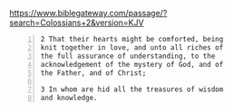 #+BRAIN_PARENTS: index

https://www.biblegateway.com/passage/?search=Colossians+2&version=KJV

#+BEGIN_SRC text -n :async :results verbatim code
  2 That their hearts might be comforted, being
  knit together in love, and unto all riches of
  the full assurance of understanding, to the
  acknowledgement of the mystery of God, and of
  the Father, and of Christ;
  
  3 In whom are hid all the treasures of wisdom
  and knowledge.
#+END_SRC

